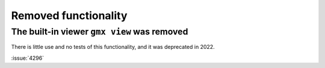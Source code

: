 Removed functionality
^^^^^^^^^^^^^^^^^^^^^

.. Note to developers!
   Please use """"""" to underline the individual entries for fixed issues in the subfolders,
   otherwise the formatting on the webpage is messed up.
   Also, please use the syntax :issue:`number` to reference issues on GitLab, without
   a space between the colon and number!


The built-in viewer ``gmx view`` was removed
""""""""""""""""""""""""""""""""""""""""""""

There is little use and no tests of this functionality, and it was
deprecated in 2022.

:issue:`4296`

